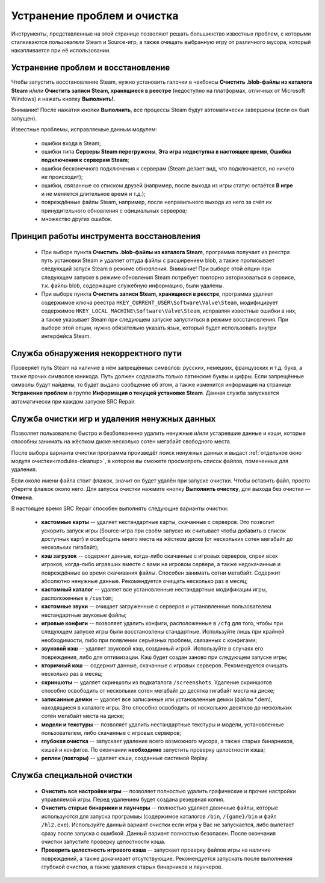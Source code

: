 .. _cleanup:

*******************************
Устранение проблем и очистка
*******************************

Инструменты, представленные на этой странице позволяют решать большинство известных проблем, с которыми сталкиваются пользователи Steam и Source-игр, а также очищать выбранную игру от различного мусора, который накапливается при её использовании.

.. index:: устранение проблем, восстановление, модуль восстановления
.. _cleanup-troubleshooting:

Устранение проблем и восстановление
==========================================

Чтобы запустить восстановление Steam, нужно установить галочки в чекбоксы **Очистить .blob-файлы из каталога Steam** и/или **Очистить записи Steam, хранящиеся в реестре** (недоступно на платформах, отличных от Microsoft Windows) и нажать кнопку **Выполнить!**.

Внимание! После нажатия кнопки **Выполнить**, все процессы Steam будут автоматически завершены (если он был запущен).

Известные проблемы, исправляемые данным модулем:

 * ошибки входа в Steam;
 * ошибки типа **Серверы Steam перегружены**, **Эта игра недоступна в настоящее время**, **Ошибка подключения к серверам Steam**;
 * ошибки бесконечного подключения к серверам (Steam делает вид, что подключается, но ничего не происходит);
 * ошибки, связанные со списком друзей (например, после выхода из игры статус остаётся **В игре** и не меняется длительное время и т.д.);
 * повреждённые файлы Steam, например, после неправильного выхода из него за счёт их принудительного обновления с официальных серверов;
 * множество других ошибок.

.. index:: принцип работы модуля восстановления, алгоритм восстановления
.. _cleanup-principle:

Принцип работы инструмента восстановления
============================================

 * При выборе пункта **Очистить .blob-файлы из каталога Steam**, программа получает из реестра путь установки Steam и удаляет оттуда файлы с расширением blob, а также прописывает следующий запуск Steam в режиме обновления. Внимание! При выборе этой опции при следующем запуске в режиме обновления Steam потребует повторно авторизоваться в сервисе, т.к. файлы blob, содержащие служебную информацию, были удалены.
 * При выборе пункта **Очистить записи Steam, хранящиеся в реестре**, программа удаляет содержимое ключа реестра ``HKEY_CURRENT_USER\Software\Valve\Steam``, модифицирует содержимое ``HKEY_LOCAL_MACHINE\Software\Valve\Steam``, исправляя известные ошибки в них, а также указывает Steam при следующем запуске запуститься в режиме восстановления. При выборе этой опции, нужно обязательно указать язык, который будет использовать внутри интерфейса Steam.

.. index:: проверка пути, модуль проверки пути
.. _cleanup-pathcheck:

Служба обнаружения некорректного пути
============================================

Проверяет путь Steam на наличие в нём запрещённых символов: русских, немецких, французских и т.д. букв, а также прочих символов юникода. Путь должен содержать только латинские буквы и цифры. Если запрещённые символы будут найдены, то будет выдано сообщение об этом, а также изменится информация на странице **Устранение проблем** в группе **Информация о текущей установке Steam**. Данная служба запускается автоматически при каждом запуске SRC Repair.

.. index:: очистка игр
.. _cleanup-wizard:

Служба очистки игр и удаления ненужных данных
===============================================

Позволяет пользователю быстро и безболезненно удалить ненужные и/или устаревшие данные и кэши, которые способны занимать на жёстком диске несколько сотен мегабайт свободного места.

После выбора варианта очистки программа произведёт поиск ненужных данных и выдаст :ref:`отдельное окно модуля очистки<modules-cleanup>`, в котором вы сможете просмотреть список файлов, помеченных для удаления.

Если около имени файла стоит флажок, значит он будет удалён при запуске очистки. Чтобы оставить файл, просто уберите флажок около него. Для запуска очистки нажмите кнопку **Выполнить очистку**, для выхода без очистки — **Отмена**.

В настоящее время SRC Repair способен выполнять следующие варианты очистки:

 * **кастомные карты** -- удаляет нестандартные карты, скачанные с серверов. Это позволит ускорить запуск игры (Source-игра при своём запуске их считывает чтобы добавить в список доступных карт) и освободить много места на жёстком диске (от нескольких сотен мегабайт до нескольких гигабайт);
 * **кэш загрузок** -- содержит данные, когда-либо скачанные с игровых серверов, спреи всех игроков, когда-либо игравших вместе с вами на игровом сервере, а также недокачанные и повреждённые во время скачивания файлы. Способен занимать сотни мегабайт. Содержит абсолютно ненужные данные. Рекомендуется очищать несколько раз в месяц;
 * **кастомный каталог** -- удаляет все установленные нестандартные модификации игры, расположенные в ``/custom``;
 * **кастомные звуки** -- очищает загруженные с серверов и установленные пользователем нестандартные звуковые файлы;
 * **игровые конфиги** -- позволяет удалить конфиги, расположенные в ``/cfg`` для того, чтобы при следующем запуске игры были восстановлены стандартные. Используйте лишь при крайней необходимости, либо при появлении серьёзных проблем, связанных с конфигами;
 * **звуковой кэш** -- удаляет звуковой кэш, созданный игрой. Используйте в случаях его повреждения, либо для оптимизации. Кэш будет создан заново при следующем запуске игры;
 * **вторичный кэш** -- содержит данные, скачанные с игровых серверов. Рекомендуется очищать несколько раз в месяц;
 * **скриншоты** -- удаляет скриншоты из подкаталога ``/screenshots``. Удаление скриншотов способно освободить от нескольких сотен мегабайт до десятка гигабайт места на диске;
 * **записанные демки** -- удаляет все записанные или установленные демки (файлы \*.dem), находящиеся в каталоге игры. Это способно освободить от нескольких десятков до нескольких сотен мегабайт места на диске;
 * **модели и текстуры** -- позволяет удалить нестандартные текстуры и модели, установленные пользователем, либо скачанные с игровых серверов;
 * **глубокая очистка** -- запускает удаление всего возможного мусора, а также старых бинарников, кэшей и конфигов. По окончании **необходимо** запустить проверку целостности кэша;
 * **реплеи (повторы)** -- удаляет кэши, созданные системой Replay.

.. index:: глубокая очистка игр, модуль глубокой очистки
.. _cleanup-advanced:

Служба специальной очистки
============================================

 * **Очистить все настройки игры** -- позволяет полностью удалить графические и прочие настройки управляемой игры. Перед удалением будет создана резервная копия.
 * **Очистить старые бинарники и лаунчеры** -- полностью удаляет двоичные файлы, которые используются для запуска программы (содержимое каталогов ``/bin``, ``/{game}/bin`` и файл ``/hl2.exe``). Используйте данный вариант очистки если игра у Вас не запускается, либо вылетает сразу после запуска с ошибкой. Данный вариант полностью безопасен. После окончания очистки запустите проверку целостности кэша.
 * **Проверить целостность игрового кэша** -- запускает проверку файлов игры на наличие повреждений, а также докачивает отсутствующие. Рекомендуется запускать после выполнения глубокой очистки, а также удаления старых бинарников и лаунчеров.
